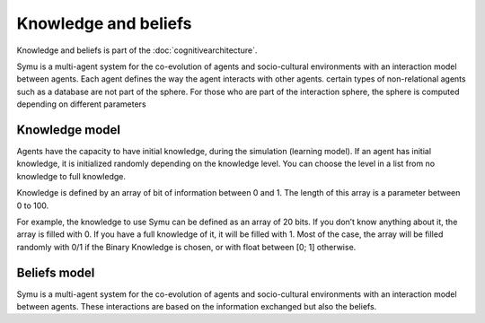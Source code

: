 .. index:: Knowledge, Beliefs, cognitive architecture

*********************
Knowledge and beliefs
*********************

Knowledge and beliefs is part of the :doc:`cognitivearchitecture`. 

Symu is a multi-agent system for the co-evolution of agents and socio-cultural environments with an interaction model between agents. Each agent defines the way the agent interacts with other agents.
certain types of non-relational agents such as a database are not part of the sphere.
For those who are part of the interaction sphere, the sphere is computed depending on different parameters

Knowledge model
***************

Agents have the capacity to have initial knowledge, during the simulation (learning model). If an agent has initial knowledge, it is initialized randomly depending on the knowledge level. You can choose the level in a list from no knowledge to full knowledge.

Knowledge is defined by an array of bit of information between 0 and 1. The length of this array is a parameter between 0 to 100.

For example, the knowledge to use Symu can be defined as an array of 20 bits. If you don’t know anything about it, the array is filled with 0. If you have a full knowledge of it, it will be filled with 1.
Most of the case, the array will be filled randomly with 0/1 if the Binary Knowledge is chosen, or with float between [0; 1] otherwise.

Beliefs model
*************

Symu is a multi-agent system for the co-evolution of agents and socio-cultural environments with an interaction model between agents. These interactions are based on the information exchanged but also the beliefs.